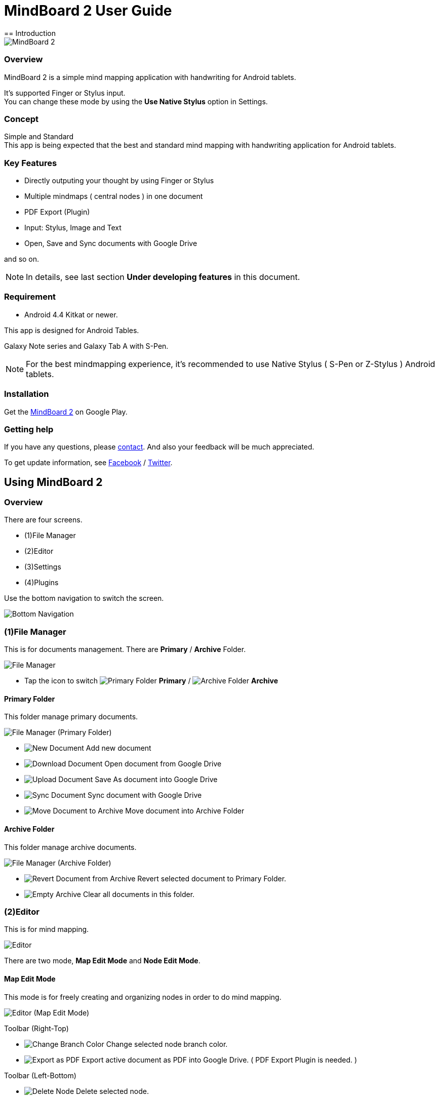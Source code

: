 
= MindBoard 2 User Guide
== Introduction

image::screenshots/an-example-map.png[MindBoard 2]

=== Overview

MindBoard 2 is a simple mind mapping application with handwriting for Android tablets.

It's supported Finger or Stylus input. + 
You can change these mode by using the *Use Native Stylus* option in Settings.

=== Concept

Simple and Standard +
This app is being expected that the best and standard mind mapping with handwriting application for Android tablets.


=== Key Features

* Directly outputing your thought by using Finger or Stylus
* Multiple mindmaps ( central nodes ) in one document
* PDF Export (Plugin)
* Input: Stylus, Image and Text
* Open, Save and Sync documents with Google Drive

and so on.

[NOTE]
In details, see last section *Under developing features* in this document.


=== Requirement

* Android 4.4 Kitkat or newer.

This app is designed for Android Tables.

Galaxy Note series and Galaxy Tab A with S-Pen.

[NOTE]
For the best mindmapping experience, it's recommended to use Native Stylus ( S-Pen or Z-Stylus ) Android tablets.


=== Installation

Get the https://play.google.com/store/apps/details?id=com.mindboardapps.app.mb2.client[MindBoard 2] on Google Play.


=== Getting help

If you have any questions, please http://www.mindboardapps.com/contact.html[contact].
And also your feedback will be much appreciated.

To get update information, see 
https://www.facebook.com/mindboardapps[Facebook] / https://twitter.com/mindboard/[Twitter].


== Using MindBoard 2

=== Overview

There are four screens.

- (1)File Manager
- (2)Editor
- (3)Settings
- (4)Plugins

Use the bottom navigation to switch the screen. 

image::screenshots/bottom-navigation-overview.png[Bottom Navigation]


=== (1)File Manager

This is for documents management.
There are *Primary* / *Archive* Folder.

image::screenshots/file-manager-overview.png[File Manager]

* Tap the icon to switch image:icons/primary-folder.png[Primary Folder] *Primary* / image:icons/archive-folder.png[Archive Folder] *Archive*


==== Primary Folder

This folder manage primary documents.

image::screenshots/file-manager-primary.png[File Manager (Primary Folder)]

* image:icons/new-page.png[New Document] Add new document
* image:icons/download-page.png[Download Document] Open document from Google Drive
* image:icons/upload-page.png[Upload Document] Save As document into Google Drive
* image:icons/sync-page.png[Sync Document] Sync document with Google Drive
* image:icons/move-to-archive.png[Move Document to Archive] Move document into Archive Folder


==== Archive Folder

This folder manage archive documents.

image::screenshots/file-manager-archive.png[File Manager (Archive Folder)]

* image:icons/revert-from-archive.png[Revert Document from Archive] Revert selected document to Primary Folder.
* image:icons/empty-trash.png[Empty Archive] Clear all documents in this folder.


=== (2)Editor

This is for mind mapping.

image::screenshots/editor-overview.png[Editor]

There are two mode, *Map Edit Mode* and *Node Edit Mode*.


==== Map Edit Mode

This mode is for freely creating and organizing nodes in order to do mind mapping.

image::screenshots/editor-map-edit-mode.png[Editor (Map Edit Mode)]


Toolbar (Right-Top)

* image:icons/change-branch-color.png[Change Branch Color] Change selected node branch color.
* image:icons/export-as-pdf.png[Export as PDF] Export active document as PDF into Google Drive. ( PDF Export Plugin is needed. )

Toolbar (Left-Bottom)

* image:icons/delete-node.png[Delete Node] Delete selected node.

Toolbar (Right-Bottom)

* image:icons/undo.png[Undo] Undo
* image:icons/redo.png[Redo] Redo



===== Entering Node Edit Mode

1. Double tap a node.


===== Creating Child Node

Use *a child node create handle* on the node.

image::screenshots/main-activity-how-to-create-sub-node.png[Creating Child Node]

1. Tap the node and changing node status to selected one -> *A child node create handle* appear in left or right side on the node. 
1. Drag *the child node create handle*.
1. Stop dragging proper location.
1. New child node is generated.


===== Cutting Branch between Parent and Child Node

image::screenshots/main-activity-how-to-change-node.png[Cut Branch Handle]

1. Select the parent node and *a cut branch handle* appear on the middle of the branch.
1. Drag *the cut branch handle* to cut the branch. -> It is changed the cut child node into central type node.  

[NOTE]
Dragging a child node create handle and drop it into that central node, it's possible to change the node to child type node again.


===== Moving Node

1. Drag a node.


===== Resizing Node

1. Select a node.
1. Drag a *right-bottom resize handle* of the node selection border.


===== Collapsing or Expanding Node

1. Select a node.
1. Tap a *Collapse [-]* / *Expand [+]* button in the bottom of the node.


===== Delete Node

1. Select a node
1. Tap the image:icons/delete-node.png[Delete Node] *Delete Button* on the toolbar (Left-Bottom).

image::screenshots/main-activity-remove-node-icon.png[Delete Node Button]


==== Node Edit Mode

This mode is for drawing your thought on a node.

image::screenshots/editor-node-edit-mode.png[Editor (Node Edit Mode)]



Toolbar ( Right-Top )

* image:icons/choose-pen-color.png[Choose Pen Color] Set stroke color / Change the strokes color of the selected group.
* image:icons/choose-text-color.png[Choose Text Color] Change the selected text color.

Toolbar ( Left-Bottom )

* image:icons/ungroup.png[Ungroup] Ungroup the selected group.
* image:icons/insert-image.png[Insert Image] Insert an image from Google Drive.
* image:icons/input-text.png[Input Text] Input a text.

Toolbar ( Right-Bottom )

* image:icons/undo.png[Undo] Undo
* image:icons/redo.png[Redo] Redo


Right-Top corner

* image:icons/close-node-edit-mode.png[Back To Map Edit Mode] Back to the *Map Edit Mode*

[NOTE]
Under checked *Use Native Style* in the Settings, it’s also possible to back to the *Map Edit Mode* by double tap guesture with a finger.


===== Tool Switcher

image::screenshots/main-activity-node-edit-mode-tool-sw-non-spen.png[Tool Switcher"]

There are four tools, Pen / Eraser / Selection / Zoom. +
In order to switch a tool, tap the tool.

[NOTE]
Changing Pen Thickness does not support now.
Mulitple pen thickness plugin feature is planned.


===== Tool Switcher ( in the case of checked the *Use Native Stylus* option  )

image::screenshots/main-activity-node-edit-mode-tool-sw.png[Tool Switcher]

There are three tools, Pen / Eraser / Selection. +
In order to switch a tool, tap the tool.

[NOTE]
Changing Pen Thickness does not support now.
Mulitple pen thickness plugin feature is planned.


===== Making Strokes Group

It's possible to make multiple strokes group.

1. Select image:icons/selection-mode.png[Selection Tool] the Seletion Tool on the toolswitcher.
1. Enclosing strokes by using finger or stylus.


It's possible to manipulate for the group below.

* Change the color of strokes
* Resize the group
* Ungroup
* Delete the group


=== (3)Settings

This is for settings.

image::screenshots/settings.png[Settings]

* *Use Native Stylus* : Use native stylus or not +
Please check this option when your android tablet has support for Native Stylus like S-Pen, Z-Stylus.


=== (4)Plugins

This is for Plugins.

image::screenshots/plugins.png[Plugins]

[NOTE]
There is only one plugin *PDF Export* now.


==== How to buy

Tap *BUY* Button and entering purchase the plugin process.

image::screenshots/purchasing-pdf-export-plugin.png[Purchasing PDF Export Plugin]

[NOTE]
When you got the PDF Export Plugin, it's changed *PDF Export Button* enabled in the Editor Screen.


== Under Developing Features

These below features that are planned for future updates.

* Map Link
* Previous MindBoard Data Import Plugin
* Color Theme Plugin
* Pen thickness Control Plugin

